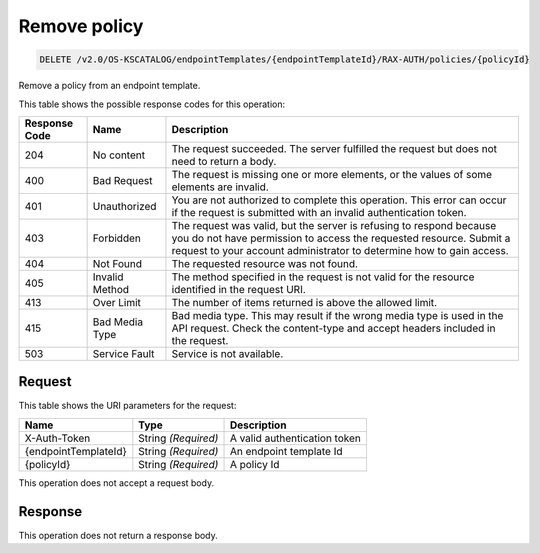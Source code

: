 
.. THIS OUTPUT IS GENERATED FROM THE WADL. DO NOT EDIT.

.. _delete-remove-policy-v2.0-os-kscatalog-endpointtemplates-endpointtemplateid-rax-auth-policies-policyid:

Remove policy
^^^^^^^^^^^^^^^^^^^^^^^^^^^^^^^^^^^^^^^^^^^^^^^^^^^^^^^^^^^^^^^^^^^^^^^^^^^^^^^^

.. code::

    DELETE /v2.0/OS-KSCATALOG/endpointTemplates/{endpointTemplateId}/RAX-AUTH/policies/{policyId}

Remove a policy from an endpoint template. 



This table shows the possible response codes for this operation:


+--------------------------+-------------------------+-------------------------+
|Response Code             |Name                     |Description              |
+==========================+=========================+=========================+
|204                       |No content               |The request succeeded.   |
|                          |                         |The server fulfilled the |
|                          |                         |request but does not     |
|                          |                         |need to return a body.   |
+--------------------------+-------------------------+-------------------------+
|400                       |Bad Request              |The request is missing   |
|                          |                         |one or more elements, or |
|                          |                         |the values of some       |
|                          |                         |elements are invalid.    |
+--------------------------+-------------------------+-------------------------+
|401                       |Unauthorized             |You are not authorized   |
|                          |                         |to complete this         |
|                          |                         |operation. This error    |
|                          |                         |can occur if the request |
|                          |                         |is submitted with an     |
|                          |                         |invalid authentication   |
|                          |                         |token.                   |
+--------------------------+-------------------------+-------------------------+
|403                       |Forbidden                |The request was valid,   |
|                          |                         |but the server is        |
|                          |                         |refusing to respond      |
|                          |                         |because you do not have  |
|                          |                         |permission to access the |
|                          |                         |requested resource.      |
|                          |                         |Submit a request to your |
|                          |                         |account administrator to |
|                          |                         |determine how to gain    |
|                          |                         |access.                  |
+--------------------------+-------------------------+-------------------------+
|404                       |Not Found                |The requested resource   |
|                          |                         |was not found.           |
+--------------------------+-------------------------+-------------------------+
|405                       |Invalid Method           |The method specified in  |
|                          |                         |the request is not valid |
|                          |                         |for the resource         |
|                          |                         |identified in the        |
|                          |                         |request URI.             |
+--------------------------+-------------------------+-------------------------+
|413                       |Over Limit               |The number of items      |
|                          |                         |returned is above the    |
|                          |                         |allowed limit.           |
+--------------------------+-------------------------+-------------------------+
|415                       |Bad Media Type           |Bad media type. This may |
|                          |                         |result if the wrong      |
|                          |                         |media type is used in    |
|                          |                         |the API request. Check   |
|                          |                         |the content-type and     |
|                          |                         |accept headers included  |
|                          |                         |in the request.          |
+--------------------------+-------------------------+-------------------------+
|503                       |Service Fault            |Service is not available.|
+--------------------------+-------------------------+-------------------------+


Request
""""""""""""""""




This table shows the URI parameters for the request:

+--------------------------+-------------------------+-------------------------+
|Name                      |Type                     |Description              |
+==========================+=========================+=========================+
|X-Auth-Token              |String *(Required)*      |A valid authentication   |
|                          |                         |token                    |
+--------------------------+-------------------------+-------------------------+
|{endpointTemplateId}      |String *(Required)*      |An endpoint template Id  |
+--------------------------+-------------------------+-------------------------+
|{policyId}                |String *(Required)*      |A policy Id              |
+--------------------------+-------------------------+-------------------------+





This operation does not accept a request body.




Response
""""""""""""""""






This operation does not return a response body.




